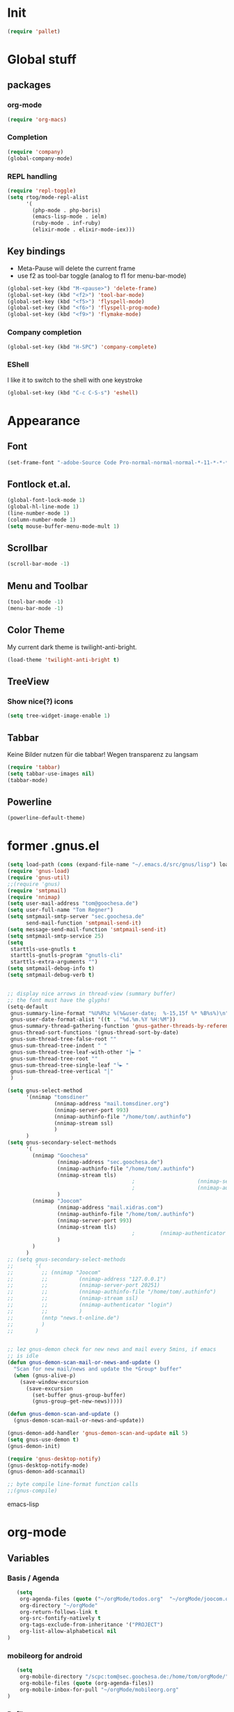 * Init
#+BEGIN_SRC emacs-lisp
(require 'pallet)
#+END_SRC
* Global stuff
** packages
   :PROPERTIES:
   :ID:       235d5a56-f46e-40c4-9f1e-29e8c8c2cb27
   :END:
*** org-mode 
#+begin_src emacs-lisp
(require 'org-macs)
#+end_src
*** Completion
#+BEGIN_SRC emacs-lisp
  (require 'company)
  (global-company-mode)
#+END_SRC
*** REPL handling
#+BEGIN_SRC emacs-lisp
  (require 'repl-toggle)
  (setq rtog/mode-repl-alist
        '(
          (php-mode . php-boris)
          (emacs-lisp-mode . ielm)
          (ruby-mode . inf-ruby)
          (elixir-mode . elixir-mode-iex)))
#+END_SRC

** Key bindings
   :PROPERTIES:
   :ID:       b186cad4-7355-4c52-a1a2-21f52a49aa5f
   :END:
 - Meta-Pause will delete the current frame
 - use f2 as tool-bar toggle (analog to f1 for menu-bar-mode)
#+begin_src emacs-lisp
  (global-set-key (kbd "M-<pause>") 'delete-frame)
  (global-set-key (kbd "<f2>") 'tool-bar-mode)
  (global-set-key (kbd "<f5>") 'flyspell-mode)
  (global-set-key (kbd "<f6>") 'flyspell-prog-mode)
  (global-set-key (kbd "<f9>") 'flymake-mode)
#+end_src
*** Company completion
#+BEGIN_SRC emacs-lisp
  (global-set-key (kbd "H-SPC") 'company-complete)

#+END_SRC
*** EShell
I like it to switch to the shell with one keystroke
#+BEGIN_SRC emacs-lisp
  (global-set-key (kbd "C-c C-S-s") 'eshell)
#+END_SRC
* Appearance
** Font
#+begin_src emacs-lisp
  (set-frame-font "-adobe-Source Code Pro-normal-normal-normal-*-11-*-*-*-m-0-iso10646-1" t t)
#+end_src
** Fontlock et.al.
   :PROPERTIES:
   :ID:       7edcd500-dcee-4484-9f44-9a65a3f29c71
   :END:

#+begin_src emacs-lisp
  (global-font-lock-mode 1)
  (global-hl-line-mode 1)
  (line-number-mode 1)
  (column-number-mode 1)
  (setq mouse-buffer-menu-mode-mult 1)
#+end_src

** Scrollbar
   :PROPERTIES:
   :ID:       88e6ec5b-6aa6-4e18-b25e-7b2756d0918f
   :END:
#+begin_src emacs-lisp
  (scroll-bar-mode -1)
#+end_src
** Menu and Toolbar
#+BEGIN_SRC emacs-lisp
  (tool-bar-mode -1)
  (menu-bar-mode -1)
#+END_SRC
** Color Theme
   :PROPERTIES:
   :ID:       eb979d64-dc35-4bdd-879c-9a73408096f2
   :END:
My current dark theme is twilight-anti-bright.
#+begin_src emacs-lisp
(load-theme 'twilight-anti-bright t)
#+end_src
** TreeView
*** Show nice(?) icons
#+begin_src emacs-lisp
(setq tree-widget-image-enable 1)
#+end_src

** Tabbar
Keine Bilder nutzen für die tabbar! Wegen transparenz zu langsam
#+begin_src emacs-lisp
  (require 'tabbar)
  (setq tabbar-use-images nil)
  (tabbar-mode)
#+end_src
   
** Powerline
#+BEGIN_SRC emacs-lisp
(powerline-default-theme)
#+END_SRC
* former .gnus.el
#+begin_src emacs-lisp
  (setq load-path (cons (expand-file-name "~/.emacs.d/src/gnus/lisp") load-path))
  (require 'gnus-load) 
  (require 'gnus-util)
  ;;(require 'gnus)
  (require 'smtpmail)
  (require 'nnimap)
  (setq user-mail-address "tom@goochesa.de")
  (setq user-full-name "Tom Regner")
  (setq smtpmail-smtp-server "sec.goochesa.de"
        send-mail-function 'smtpmail-send-it)
  (setq message-send-mail-function 'smtpmail-send-it)
  (setq smtpmail-smtp-service 25)
  (setq
   starttls-use-gnutls t
   starttls-gnutls-program "gnutls-cli"
   starttls-extra-arguments "")
  (setq smtpmail-debug-info t)
  (setq smtpmail-debug-verb t)
  
  
  ;; display nice arrows in thread-view (summary buffer)
  ;; the font must have the glyphs!
  (setq-default
   gnus-summary-line-format "%U%R%z %(%&user-date;  %-15,15f %* %B%s%)\n"
   gnus-user-date-format-alist '((t . "%d.%m.%Y %H:%M"))
   gnus-summary-thread-gathering-function 'gnus-gather-threads-by-references
   gnus-thread-sort-functions '(gnus-thread-sort-by-date)
   gnus-sum-thread-tree-false-root ""
   gnus-sum-thread-tree-indent " "
   gnus-sum-thread-tree-leaf-with-other "├► "
   gnus-sum-thread-tree-root ""
   gnus-sum-thread-tree-single-leaf "╰► "
   gnus-sum-thread-tree-vertical "│"
   )
  
  (setq gnus-select-method
        '(nnimap "tomsdiner"
                 (nnimap-address "mail.tomsdiner.org")
                 (nnimap-server-port 993)
                 (nnimap-authinfo-file "/home/tom/.authinfo")
                 (nnimap-stream ssl)
                 )
        )
  (setq gnus-secondary-select-methods
        '(
          (nnimap "Goochesa"
                  (nnimap-address "sec.goochesa.de")
                  (nnimap-authinfo-file "/home/tom/.authinfo")
                  (nnimap-stream tls)
                                          ;                    (nnimap-server-port 993)
                                          ;                    (nnimap-authenticator "plain")
                  )
          (nnimap "Joocom"
                  (nnimap-address "mail.xidras.com")
                  (nnimap-authinfo-file "/home/tom/.authinfo")
                  (nnimap-server-port 993)
                  (nnimap-stream tls)
                                          ;        (nnimap-authenticator "plain")
                  )
          )
        )
  ;; (setq gnus-secondary-select-methods
  ;;       '(
  ;;         ;; (nnimap "Joocom"
  ;;         ;;          (nnimap-address "127.0.0.1")
  ;;         ;;          (nnimap-server-port 20251)
  ;;         ;;          (nnimap-authinfo-file "/home/tom/.authinfo")
  ;;         ;;          (nnimap-stream ssl)
  ;;         ;;          (nnimap-authenticator "login")
  ;;         ;;          )
  ;;         (nntp "news.t-online.de")
  ;;         )
  ;;       )
  
  
  ;; lez gnus-demon check for new news and mail every 5mins, if emacs
  ;; is idle
  (defun gnus-demon-scan-mail-or-news-and-update ()
    "Scan for new mail/news and update the *Group* buffer"
    (when (gnus-alive-p)
      (save-window-excursion
        (save-excursion
          (set-buffer gnus-group-buffer)
          (gnus-group-get-new-news)))))
  
  (defun gnus-demon-scan-and-update ()
    (gnus-demon-scan-mail-or-news-and-update))
  
  (gnus-demon-add-handler 'gnus-demon-scan-and-update nil 5)
  (setq gnus-use-demon t)
  (gnus-demon-init)
  
  (require 'gnus-desktop-notify)
  (gnus-desktop-notify-mode)
  (gnus-demon-add-scanmail)
  
  ;; byte compile line-format function calls
  ;;(gnus-compile)
#+end_src emacs-lisp

* org-mode
** Variables
   :PROPERTIES:
   :ID:       d2eb3552-1033-4e26-ad19-f4fb5b92e551
   :END:
*** Basis / Agenda
#+begin_src emacs-lisp
     (setq
      org-agenda-files (quote ("~/orgMode/todos.org"  "~/orgMode/joocom.org"))
      org-directory "~/orgMode"
      org-return-follows-link t
      org-src-fontify-natively t
      org-tags-exclude-from-inheritance '("PROJECT")
      org-list-allow-alphabetical nil
  )
#+end_src
*** mobileorg for android
#+begin_src emacs-lisp
   (setq
    org-mobile-directory "/scpc:tom@sec.goochesa.de:/home/tom/orgMode/"
    org-mobile-files (quote (org-agenda-files))
    org-mobile-inbox-for-pull "~/orgMode/mobileorg.org"
)
#+end_src
*** Refile
#+begin_src emacs-lisp
(setq
    org-refile-targets (quote ((nil :maxlevel . 9)
                               (org-agenda-files :maxlevel . 9)))
    )
#+end_src

#+results:

*** babel
The languages I like to use.
#+begin_src emacs-lisp 
  (org-babel-do-load-languages 'org-babel-load-languages 
                               (quote
                                ((emacs-lisp . t) (R . t) (sh . t)
                               (ditaa . t) (sass . t)
                                 (lisp . t) (gnuplot . t))))
  
#+end_src emacs-lisp

The =ditaa.jar= location;
#+begin_src emacs-lisp
  (setq org-ditaa-jar-path  "~/.emacs.d/elpa/contrib/scripts/ditaa.jar")
#+end_src

I really like org-babel to use zsh
#+begin_src emacs-lisp
  (setq org-babel-sh-command "zsh")
#+end_src

** Tangle hook

Hier und da werde ich sicherlich Code-Referenzen benutzen, um in
literate programmierten Projekten in der Prosa direkten Bezug zum Code
herzustellen. Die Funktion =remove-code-labels= als
=org-babel-tangle-body-hook= entfernt solche Referenzen aus dem Code,
sodass die generierten Codedateien syntaktisch korrekt sind, ohne dass
Referenzen hinter Kommentarzeichen versteckt werden müssen.

Code-Referenzen haben bei mir immer die Form ~(ref:label)~.

#+begin_src emacs-lisp
  (defun tr/remove-code-labels ()
    "remove (ref:.*) from all lines"
    (goto-char (point-min))
    (let* (
           (lbl-re "[ \t]*(ref:[a-zA-Z0-9_-]*)"
                   ))
      (while (re-search-forward lbl-re nil t)
        (replace-match "")
        )))
  
  (add-hook 'org-babel-tangle-body-hook
            (lambda () (tr/remove-code-labels)))
  
#+end_src emacs-lisp

** agenda views
   :PROPERTIES:
   :ID:       ebf5af82-57f0-490c-9496-f118640b25e5
   :END:
#+begin_src emacs-lisp
  (setq org-agenda-custom-commands
  '(

  ("P" "Projects"
  ((tags "PROJECT")))

  ("H" "Office and Home Lists"
       ((agenda)
            (tags-todo "OFFICE")
            (tags-todo "HOME")
            (tags-todo "COMPUTER")
            (tags-todo "DVD")
            (tags-todo "READING")))
  ("O" "Office and Home Lists"
       ((agenda)
            (tags-todo "OFFICE")
            ))

  ("D" "Daily Action List"
       (
            (agenda "" ((org-agenda-ndays 1)
                        (org-agenda-sorting-strategy
                         (quote ((agenda time-up priority-down tag-up)
       )))
                        (org-deadline-warning-days 0)
                        ))))
  )
  )
#+end_src

** org2blog

Die Blogbeiträge nicht mehr über den Browser schreiben, sondern in
emacs als org-Dokumente. Installiert über elpa.

#+begin_src emacs-lisp
  (require 'netrc)
  (setq blog (netrc-machine (netrc-parse "~/.netrc") "joocomblog" t))
  (setq org2blog/wp-blog-alist '(("joocom"
                                  :url "http://www.joocom.de/blog/xmlrpc.php"
                                  :username (netrc-get blog "login")
                                  :password (netrc-get blog "password")
                                          ; :default-title "Toms Discovery: "
                                          ; :default-categories ("Geeks!", "Software Entwicklung", "Systemadministration")
                                          ; :tags-as-categories nil
                                  )
                                 ))

#+end_src emacs-lisp

** minted
#+begin_src emacs-lisp
  (setq org-latex-listings 'minted)
  (setq org-latex-custom-lang-environments
        '(
          (emacs-lisp "common-lispcode")
          (R "rcode")
          ))
  (setq org-latex-minted-options
        '(("frame" "lines")
          ("fontsize" "\\scriptsize")
          ))
  (setq org-latex-pdf-process
        '("pdflatex -shell-escape -interaction nonstopmode  -output-directory %o %f"
          "pdflatex -shell-escape -interaction nonstopmode  -output-directory %o %f"
          "pdflatex -shell-escape -interaction nonstopmode  -output-directory %o %f"))
  
  
#+end_src

* Behaviour
** vi-like paren-jump
   :PROPERTIES:
   :ID:       1fada2eb-6533-42da-9c90-63042b99cbc1
   :END:
Use % to jump to corresponding parens

#+begin_src emacs-lisp
  (defun goto-match-paren (arg)
    "Go to the matching parenthesis if on parenthesis, otherwise insert
  the character typed."
    (interactive "p")
    (cond ((looking-at "\\s\(") (forward-list 1) (backward-char 1))
      ((looking-at "\\s\)") (forward-char 1) (backward-list 1))
      (t                    (self-insert-command (or arg 1))) ))
  (global-set-key "%" `goto-match-paren)
#+end_src

** indentation
Mit tabs einrücken (file-größen minimieren); tab mit 4 spaces
darstellen.

#+begin_src emacs-lisp
(setq-default tab-width 4)
(setq-default indent-tabs-mode t)
(setq-default c-basic-offset 4)
#+end_src

Default style muss aktuell noch undefiniert bleiben, da die magora
richtlinien sich nicht auf einen Standardfall (k&r, gnu, linux,
python, ...) beziehen.

#+begin_src emacs-lisp
; (setq c-default-style "")
#+end_src

** Flyspell Wörterbuch wechseln
#+begin_src emacs-lisp
  (defun fd-switch-dictionary()
    (interactive)
    (let* ((dic ispell-current-dictionary)
           (change (if (string= dic "deutsch8") "english" "deutsch8")))
      (ispell-change-dictionary change)
      (message "Dictionary switched from %s to %s" dic change)
      ))
  
  (global-set-key (kbd "<f8>")   'fd-switch-dictionary)
#+end_src emacs-lisp

** Multiple Cursors
#+BEGIN_SRC emacs-lisp
  (global-set-key (kbd "C-S-c C-S-c") 'mc/edit-lines)
  (global-set-key (kbd "C-c M-.") 'mc/mark-next-like-this)
  (global-set-key (kbd "C-c M-,") 'mc/mark-previous-like-this)
  (global-set-key (kbd "C-c M-a") 'mc/mark-all-like-this)
#+END_SRC
** Expand region
#+BEGIN_SRC emacs-lisp
  (require 'expand-region)
  (global-set-key (kbd "C-=") 'er/expand-region)
#+END_SRC
** Ace jump
#+BEGIN_SRC emacs-lisp
  (autoload
    'ace-jump-mode
    "ace-jump-mode"
    "Emacs quick move minor mode"
    t)
  (define-key global-map (kbd "C-c SPC") 'ace-jump-mode)
#+END_SRC
** Magit 
#+BEGIN_SRC emacs-lisp
  (require 'magit)
#+END_SRC
*** Key
#+begin_src emacs-lisp
  (global-set-key (kbd "<f7>") 'magit-status)
#+end_src emacs-lisp

*** Fullscreen
Doesn't work with e2wm - but adding magit-status to the e2wm main
window regexp config helps...
#+BEGIN_SRC emacs-lisp
(defadvice magit-status (around magit-fullscreen activate)
  (window-configuration-to-register :magit-fullscreen)
  ad-do-it
  (delete-other-windows))

(defun magit-quit-session ()
  "Restores the previous window configuration and kills the magit buffer"
  (interactive)
  (kill-buffer)
  (jump-to-register :magit-fullscreen))

(define-key magit-status-mode-map (kbd "q") 'magit-quit-session)
#+END_SRC
** REPL toggle
#+BEGIN_SRC emacs-lisp
  (setq rtog/mode-repl-alist '(
                               (php-mode . php-boris) 
                               (emacs-lisp-mode . ielm)
                               (elixir-mode . elixir-mode-iex)
                               (ruby-mode . inf-ruby)))
#+END_SRC

